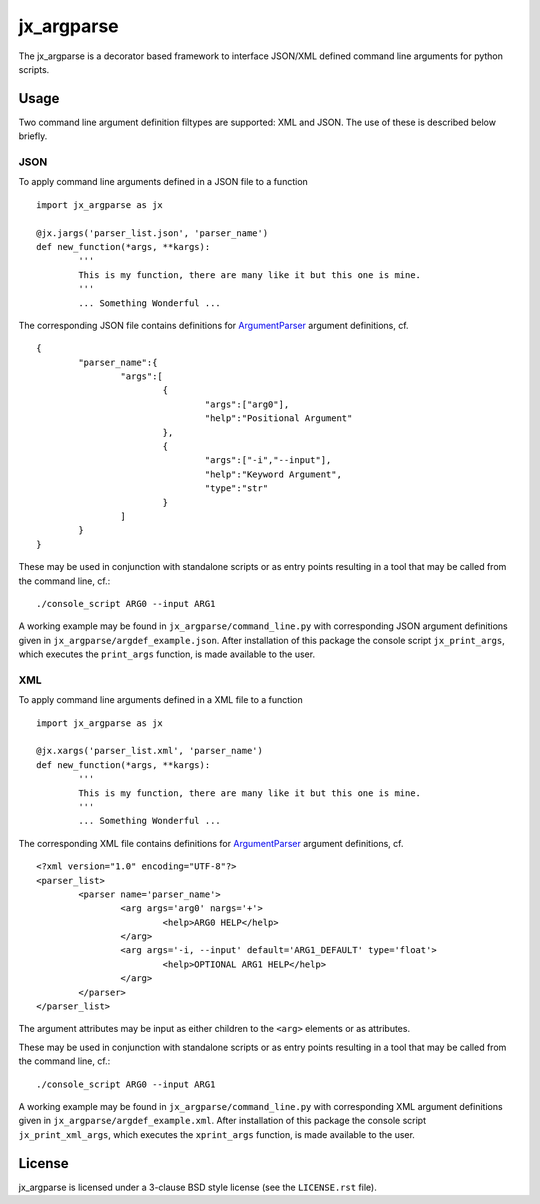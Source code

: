 ===========
jx_argparse
===========
The jx_argparse is a decorator based framework to interface JSON/XML defined command line arguments 
for python scripts.

-----
Usage
-----
Two command line argument definition filtypes are supported: XML and JSON.  The use of these is
described below briefly.

JSON
----
To apply command line arguments defined in a JSON file to a function ::
	
	import jx_argparse as jx

	@jx.jargs('parser_list.json', 'parser_name')
	def new_function(*args, **kargs):
		'''
		This is my function, there are many like it but this one is mine.
		'''
		... Something Wonderful ...

The corresponding JSON file contains definitions for `ArgumentParser
<https://docs.python.org/3/library/argparse.html>`_  argument definitions, cf. ::

	{
		"parser_name":{
			"args":[
				{
					"args":["arg0"],
					"help":"Positional Argument"
				},
				{
					"args":["-i","--input"],
					"help":"Keyword Argument",
					"type":"str"
				}
			]
		}
	}

These may be used in conjunction with standalone scripts or as entry points resulting in a tool that
may be called from the command line, cf.::
	
	./console_script ARG0 --input ARG1

A working example may be found in ``jx_argparse/command_line.py`` with corresponding JSON argument
definitions given in ``jx_argparse/argdef_example.json``.  After installation of this package the
console script ``jx_print_args``, which executes the ``print_args`` function, is made available to
the user.

XML
---
To apply command line arguments defined in a XML file to a function ::
	
	import jx_argparse as jx

	@jx.xargs('parser_list.xml', 'parser_name')
	def new_function(*args, **kargs):
		'''
		This is my function, there are many like it but this one is mine.
		'''
		... Something Wonderful ...

The corresponding XML file contains definitions for `ArgumentParser
<https://docs.python.org/3/library/argparse.html>`_  argument definitions, cf. ::

	<?xml version="1.0" encoding="UTF-8"?>
	<parser_list>
		<parser name='parser_name'>
			<arg args='arg0' nargs='+'>
				<help>ARG0 HELP</help>
			</arg>
			<arg args='-i, --input' default='ARG1_DEFAULT' type='float'>
				<help>OPTIONAL ARG1 HELP</help>
			</arg>
		</parser>
	</parser_list>

The argument attributes may be input as either children to the ``<arg>`` elements or as attributes.

These may be used in conjunction with standalone scripts or as entry points resulting in a tool that
may be called from the command line, cf.::
	
	./console_script ARG0 --input ARG1

A working example may be found in ``jx_argparse/command_line.py`` with corresponding XML argument
definitions given in ``jx_argparse/argdef_example.xml``.  After installation of this package the
console script ``jx_print_xml_args``, which executes the ``xprint_args`` function, is made available to
the user.

-------
License
-------
jx_argparse is licensed under a 3-clause BSD style license (see the ``LICENSE.rst`` file).
